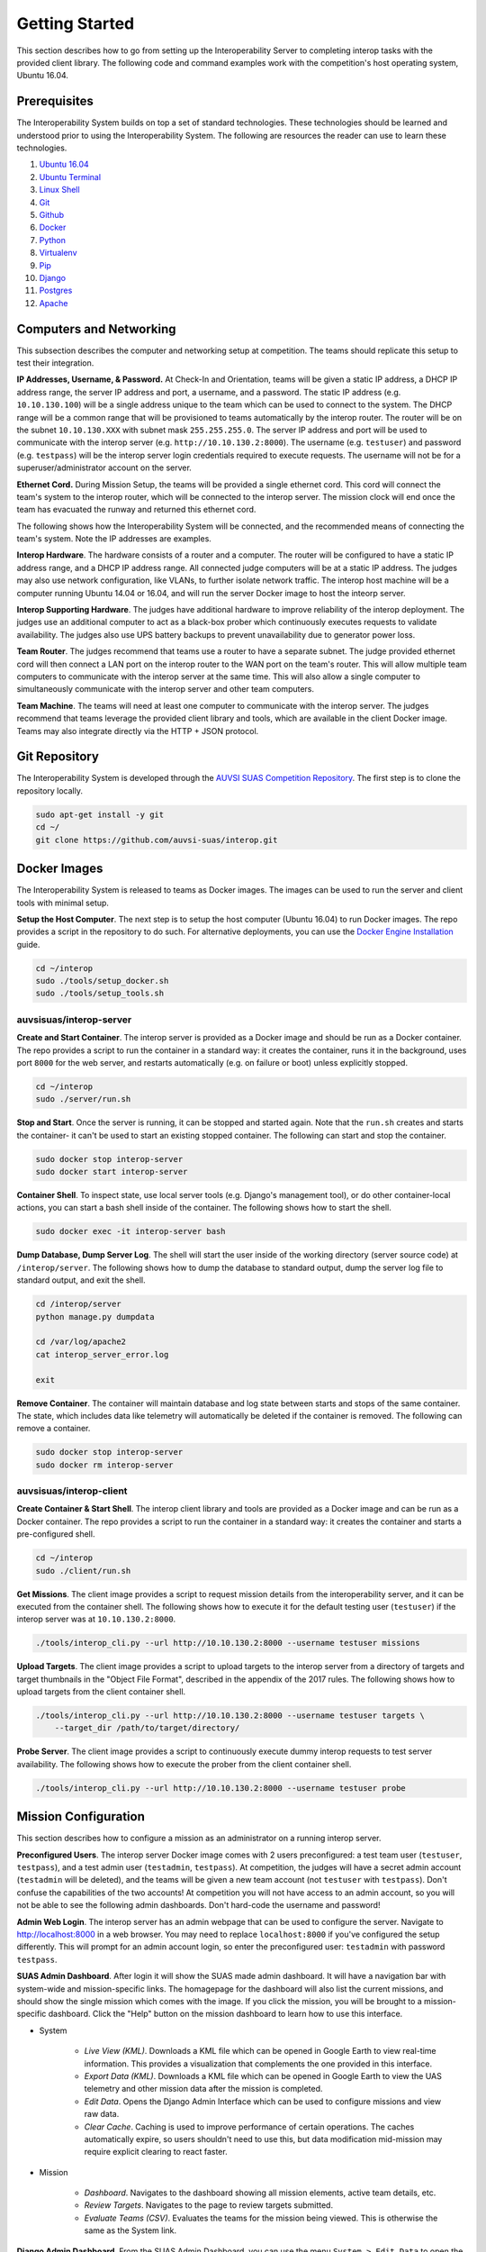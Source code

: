 Getting Started
===============

This section describes how to go from setting up the Interoperability Server to
completing interop tasks with the provided client library. The following code
and command examples work with the competition's host operating system, Ubuntu
16.04.


Prerequisites
-------------

The Interoperability System builds on top a set of standard technologies. These
technologies should be learned and understood prior to using the
Interoperability System. The following are resources the reader can use to
learn these technologies.

#. `Ubuntu 16.04 <http://www.ubuntu.com/download/desktop/install-ubuntu-desktop>`__
#. `Ubuntu Terminal <https://help.ubuntu.com/community/UsingTheTerminal>`__
#. `Linux Shell <http://linuxcommand.org/learning_the_shell.php>`__
#. `Git <https://git-scm.com/doc>`__
#. `Github <https://guides.github.com/activities/hello-world/>`__
#. `Docker <https://docs.docker.com/engine/getstarted/>`__
#. `Python <https://docs.python.org/2/tutorial/>`__
#. `Virtualenv <https://virtualenv.pypa.io/en/stable/>`__
#. `Pip <https://pip.pypa.io/en/stable/user_guide/>`__
#. `Django <https://docs.djangoproject.com/en/1.8/intro/>`__
#. `Postgres <https://www.postgresql.org/docs/9.3/static/index.html>`__
#. `Apache <http://httpd.apache.org/docs/2.0/>`__


Computers and Networking
------------------------

This subsection describes the computer and networking setup at competition. The
teams should replicate this setup to test their integration.

**IP Addresses, Username, & Password.** At Check-In and Orientation, teams will
be given a static IP address, a DHCP IP address range, the server IP address
and port, a username, and a password. The static IP address (e.g.
``10.10.130.100``) will be a single address unique to the team which can be used
to connect to the system. The DHCP range will be a common range that will be
provisioned to teams automatically by the interop router. The router will be on
the subnet ``10.10.130.XXX`` with subnet mask ``255.255.255.0``. The server IP
address and port will be used to communicate with the interop server (e.g.
``http://10.10.130.2:8000``). The username (e.g. ``testuser``) and password
(e.g. ``testpass``) will be the interop server login credentials required to
execute requests. The username will not be for a superuser/administrator
account on the server.

**Ethernet Cord.** During Mission Setup, the teams will be provided a single
ethernet cord. This cord will connect the team's system to the interop router,
which will be connected to the interop server. The mission clock will end once
the team has evacuated the runway and returned this ethernet cord.

The following shows how the Interoperability System will be connected, and the
recommended means of connecting the team's system. Note the IP addresses are
examples.

.. graphviz::

  graph interop {
    splines=ortho;
    node [shape=box];
    subgraph cluster_judges {
      color=blue;
      label="Judges";
      subgraph cluster_interop_router {
        style=filled;
        color=lightgrey;
        label="Interop Router: 10.10.130.1";
        node [style=filled,color=white];
          interop_lan0 [label="LAN 0: 10.10.130.2"];
        interop_lan1 [label="LAN 1: 10.10.130.3"];
        interop_lan1 -- interop_lan0;
      }
      interop_server [label="Interop Server: 10.10.130.2"];
      interop_lan0 -- interop_server;
   }

    subgraph cluster_team {
      color=blue;
      label="Team";
      subgraph cluster_team_router {
        style=filled;
        color=lightgrey;
        label="Team Router: 192.168.1.1";
        node [style=filled,color=white];
        team_wlan [label="WLAN: 10.10.130.3"];
        team_lan0 [label="LAN 0: 192.168.1.2"];
        team_wlan -- team_lan0;
      }
      team_computer [label="Team Computer: 192.168.1.2"];
      team_lan0 -- team_computer;
    }

    interop_lan1 -- team_wlan [constraint=false];
  }

**Interop Hardware**. The hardware consists of a router and a computer. The
router will be configured to have a static IP address range, and a DHCP IP
address range. All connected judge computers will be at a static IP address.
The judges may also use network configuration, like VLANs, to further isolate
network traffic. The interop host machine will be a computer running Ubuntu
14.04 or 16.04, and will run the server Docker image to host the inteorp server.

**Interop Supporting Hardware**. The judges have additional hardware to improve
reliability of the interop deployment. The judges use an additional computer to
act as a black-box prober which continuously executes requests to validate
availability. The judges also use UPS battery backups to prevent unavailability
due to generator power loss.

**Team Router**. The judges recommend that teams use a router to have a
separate subnet. The judge provided ethernet cord will then connect a LAN port
on the interop router to the WAN port on the team's router. This will allow
multiple team computers to communicate with the interop server at the same
time. This will also allow a single computer to simultaneously communicate with
the interop server and other team computers.

**Team Machine**. The teams will need at least one computer to communicate with
the interop server. The judges recommend that teams leverage the provided
client library and tools, which are available in the client Docker image.
Teams may also integrate directly via the HTTP + JSON protocol.


Git Repository
--------------

The Interoperability System is developed through the `AUVSI SUAS Competition
Repository <https://github.com/auvsi-suas/interop>`__. The first step is to
clone the repository locally.

.. code-block:: bash

    sudo apt-get install -y git
    cd ~/
    git clone https://github.com/auvsi-suas/interop.git


Docker Images
-------------

The Interoperability System is released to teams as Docker images.  The images
can be used to run the server and client tools with minimal setup.

**Setup the Host Computer**. The next step is to setup the host computer
(Ubuntu 16.04) to run Docker images. The repo provides a script in the
repository to do such.  For alternative deployments, you can use the `Docker
Engine Installation <https://docs.docker.com/engine/installation/>`__ guide.

.. code-block:: bash

    cd ~/interop
    sudo ./tools/setup_docker.sh
    sudo ./tools/setup_tools.sh


auvsisuas/interop-server
~~~~~~~~~~~~~~~~~~~~~~~~

**Create and Start Container**. The interop server is provided as a Docker
image and should be run as a Docker container. The repo provides a script to
run the container in a standard way: it creates the container, runs it in the
background, uses port ``8000`` for the web server, and restarts automatically
(e.g. on failure or boot) unless explicitly stopped.

.. code-block:: bash

    cd ~/interop
    sudo ./server/run.sh

**Stop and Start**. Once the server is running, it can be stopped and started
again. Note that the ``run.sh`` creates and starts the container- it can't be
used to start an existing stopped container. The following can start and stop
the container.

.. code-block:: bash

    sudo docker stop interop-server
    sudo docker start interop-server

**Container Shell**. To inspect state, use local server tools (e.g. Django's
management tool), or do other container-local actions, you can start a bash
shell inside of the container. The following shows how to start the shell.

.. code-block:: bash

    sudo docker exec -it interop-server bash

**Dump Database, Dump Server Log**. The shell will start the user inside of the
working directory (server source code) at ``/interop/server``. The following
shows how to dump the database to standard output, dump the server log file to
standard output, and exit the shell.

.. code-block:: bash

    cd /interop/server
    python manage.py dumpdata

    cd /var/log/apache2
    cat interop_server_error.log

    exit

**Remove Container**. The container will maintain database and log state
between starts and stops of the same container. The state, which includes data
like telemetry will automatically be deleted if the container is removed. The
following can remove a container.

.. code-block:: bash

    sudo docker stop interop-server
    sudo docker rm interop-server


auvsisuas/interop-client
~~~~~~~~~~~~~~~~~~~~~~~~

**Create Container & Start Shell**. The interop client library and tools are
provided as a Docker image and can be run as a Docker container. The repo
provides a script to run the container in a standard way: it creates the
container and starts a pre-configured shell.

.. code-block:: bash

    cd ~/interop
    sudo ./client/run.sh

**Get Missions**. The client image provides a script to request mission details
from the interoperability server, and it can be executed from the container
shell. The following shows how to execute it for the default testing user
(``testuser``) if the interop server was at ``10.10.130.2:8000``.

.. code-block:: bash

    ./tools/interop_cli.py --url http://10.10.130.2:8000 --username testuser missions

**Upload Targets**. The client image provides a script to upload targets to the
interop server from a directory of targets and target thumbnails in the "Object
File Format", described in the appendix of the 2017 rules. The following shows
how to upload targets from the client container shell.

.. code-block:: bash

    ./tools/interop_cli.py --url http://10.10.130.2:8000 --username testuser targets \
        --target_dir /path/to/target/directory/

**Probe Server**. The client image provides a script to continuously execute
dummy interop requests to test server availability. The following shows how to
execute the prober from the client container shell.

.. code-block:: bash

    ./tools/interop_cli.py --url http://10.10.130.2:8000 --username testuser probe


Mission Configuration
---------------------

This section describes how to configure a mission as an administrator on a
running interop server.

**Preconfigured Users**. The interop server Docker image comes with 2 users
preconfigured: a test team user (``testuser``, ``testpass``), and a test admin
user (``testadmin``, ``testpass``). At competition, the judges will have a
secret admin account (``testadmin`` will be deleted), and the teams will be
given a new team account (not ``testuser`` with ``testpass``). Don't confuse
the capabilities of the two accounts! At competition you will not have access
to an admin account, so you will not be able to see the following admin
dashboards. Don't hard-code the username and password!

**Admin Web Login**. The interop server has an admin webpage that can be used
to configure the server. Navigate to `<http://localhost:8000>`__ in a web
browser. You may need to replace ``localhost:8000`` if you've configured the
setup differently. This will prompt for an admin account login, so enter the
preconfigured user: ``testadmin`` with password ``testpass``.

**SUAS Admin Dashboard**. After login it will show the SUAS made admin
dashboard. It will have a navigation bar with system-wide and mission-specific
links. The homagepage for the dashboard will also list the current missions,
and should show the single mission which comes with the image. If you click the
mission, you will be brought to a mission-specific dashboard. Click the "Help"
button on the mission dashboard to learn how to use this interface.

* System

   * *Live View (KML)*. Downloads a KML file which can be opened in Google
     Earth to view real-time information. This provides a visualization that
     complements the one provided in this interface.
   * *Export Data (KML)*. Downloads a KML file which can be opened in Google
     Earth to view the UAS telemetry and other mission data after the mission
     is completed.
   * *Edit Data*. Opens the Django Admin Interface which can be used to
     configure missions and view raw data.
   * *Clear Cache*. Caching is used to improve performance of certain
     operations. The caches automatically expire, so users shouldn't need to
     use this, but data modification mid-mission may require explicit clearing
     to react faster.

* Mission

   * *Dashboard*. Navigates to the dashboard showing all mission elements,
     active team details, etc.
   * *Review Targets*. Navigates to the page to review targets submitted.
   * *Evaluate Teams (CSV)*. Evaluates the teams for the mission being viewed.
     This is otherwise the same as the System link.


**Django Admin Dashboard**. From the SUAS Admin Dashboard, you can use the menu
``System > Edit Data`` to open the Django Admin dashboard. You should know how
to use this interface from the Prerequisite work. The following explains the
key models for configuration.

==================  ===========================================================
Model Name          Description
==================  ===========================================================
User                The user accounts.
GpsPosition         A GPS position (latitude & longitude).
AerialPosition      An aerial position (GPS position & altitude).
Waypoint            An ordered aerial position (aerial position & order ID).
FlyZone             A flight boundary polygon (Waypoints and min/max altitude).
StationaryObstacle  A stationary obstacle (GPS position, radius, & height).
MovingObstacle      A moving obstacle (Waypoints, speed, & radius).
Targets             The user submitted targets, and judge "true" targets.
MissionConfig       Mission configuration that groups sub-objects logically.
UasTelemetry        The user uploaded telemetry (aerial position & time).
==================  ===========================================================

**Mission Configuration**. To configure a mission, create or edit the
``MissionConfig`` object to specify the desired flight boundaries, waypoints,
true targets (for grading base targets), etc. Once the updated mission and
subobjects have been saved, the cache should be cleared via the SUAS
Dashboard's menu ``System > Clear Cache``.

**Mission Clock Events**. When the mission clock for a team starts, the interop
judge creates a ``MissionClockEvent`` for the team indicating the team has gone
on the clock. The judge creates another object to indicate the team has gone
off the clock. The time is automatically set at time of save. This is used to
evaluate mission clock time and to ensure target review doesn't start before
targets are frozen.

**Takeoff or Landing Events**. When a team takes off and when a team lands, the
interop judge creates a ``TakeoffOrLandingEvent`` to mark the evenet. The time
is automatically set at time of save. This is used to evaluate UAS telemetry
rates, waypoints, and collisions only while airborne.


Interop Integration
-------------------

This section provides examples for how to integrate with the interop server
beyond using the provided tools.


Example Request with CURL
~~~~~~~~~~~~~~~~~~~~~~~~~

The following is an example of how to perform interoperability using the
``curl`` command. **This is too inefficient to achieve a sufficient
update rate**. This merely shows how simple it is to implement
interoperability from standard HTTP and JSON.

The curl command has the following parameters:

#. **--cookie**: Cookies in this file are sent to the server.
#. **--cookie-jar**: Cookies sent from the server are saved in this file.
#. **--data**: Makes the request a POST request instead of GET request,
   and sends the given argument as the POST data segment.
#. **[URL]**: The URL to make a request to. This consists of a hostname
   (localhost:8080) and a relative path (/api/interop/server\_info).

Try the following commands, and see the effect on the stored data at the
server:

.. code-block:: bash

    curl --cookie cookies.txt --cookie-jar cookies.txt \
       --data "username=testuser&password=testpass" \
       http://localhost:8080/api/login

    curl --cookie cookies.txt --cookie-jar cookies.txt \
       http://localhost:8080/api/missions

    curl --cookie cookies.txt --cookie-jar cookies.txt \
       http://localhost:8080/api/obstacles

    curl --cookie cookies.txt --cookie-jar cookies.txt \
       --data "latitude=10&longitude=20&altitude_msl=30&uas_heading=40" \
       http://localhost:8080/api/telemetry


Client Library
~~~~~~~~~~~~~~

The competition provides a :doc:`client` to make integration easier. It is
recommended that teams use this library to create a high-quality integration.

To create a client, import the ``interop`` module and construct the object with
the server URL, your username, and your password. The competition provides two
client objects: one which does synchronous requests, and another which does
asynchronous requests. The following examples show how to use the synchronous
form.

.. code:: python

    import interop

    client = interop.Client(url='http://127.0.0.1:8000',
                            username='testuser',
                            password='testpass')

The following shows how to request the mission details and the current position
of the obstacles.

.. code:: python

    missions = client.get_missions()
    print missions

    stationary_obstacles, moving_obstacles = client.get_obstacles()
    print stationary_obstacles, moving_obstacles


The following shows how to upload UAS telemetry.

.. code:: python

    telemetry = interop.Telemetry(latitude=38.145215,
                                  longitude=-76.427942,
                                  altitude_msl=50,
                                  uas_heading=90)
    client.post_telemetry(telemetry)

The following shows how to upload a target and it's image.

.. code:: python

    target = interop.Target(type='standard',
                            latitude=38.145215,
                            longitude=-76.427942,
                            orientation='n',
                            shape='square',
                            background_color='green',
                            alphanumeric='A',
                            alphanumeric_color='white')
    target = client.post_target(target)

    with open('path/to/image/A.jpg', 'rb') as f:
        image_data = f.read()
        client.put_target_image(target.id, image_data)


Mission Planner Script
~~~~~~~~~~~~~~~~~~~~~~

The Interop Client Image comes with `Mission Planner
<http://ardupilot.org/planner/docs/mission-planner-overview.html>`__
integration. This code lives in the `client/missionplanner
<https://github.com/auvsi-suas/interop/tree/master/client/missionplanner>`__
folder, found in the repository or the image.

This code requires that the interoperability client ``interop`` module and its
dependencies are installed on the system and available in ``PYTHONPATH``.

`auvsi_mp.py
<https://github.com/auvsi-suas/interop/blob/master/client/missionplanner/auvsi_mp.py>`__
is run as a script inside of Mission Planner. It polls for a change in aircraft
telemetry, and on change sends the telemetry to the interoperability server. It
also prints out errors detected and the average upload rate over the last 10
seconds.

Inside Mission Planner, open the script console (under Actions in the Flight
Data panel) and paste the contents of ``auvsi_mp.py`` into the window. Add a
line to add the interoperability client library to the system path. Modify
the script constants to provide settings like the interop server URL. When you
close the window, the script will immediately start executing.


Performance Evaluation
----------------------

Once you have integrated with the Interoperability System, you should then
validate the integration by performing an end-to-end test. This should include
using the automatic evaluation the judges will use, which is provided as part
of the interop server.

Note that proper evaluation requires a representative ``MissionConfig``, which
will include things like the flight boundaries and the details for the true
targets.

**Review Target Imagery**. The first step is to review any target imagery
provided. This is used to review whether the provided image is acceptable, and
whether human graded features are correct (e.g. emergent target description).
It is not used to grade whether the target details are correct (done
automatically). Go to the Mission Dashboard, and then use the menu ``Mission >
Review Targets``. Click on a target ID to see the image and details, and then
approve or reject the image, and if applicable the emergent description.

**Automatic Evaluation**. The second step is to run the automatic evaluator.
Use the menu ``Mission > Evaluate Teams (CSV)``. This will generate a CSV file,
with one line for every team (non superuser account), and one column for every
gradable deliverable / performance feedback.
